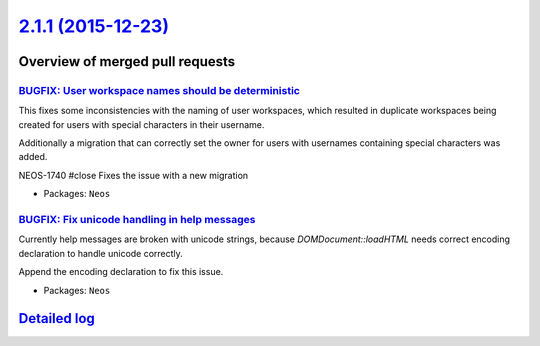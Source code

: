 `2.1.1 (2015-12-23) <https://github.com/neos/neos-development-collection/releases/tag/2.1.1>`_
==============================================================================================

Overview of merged pull requests
~~~~~~~~~~~~~~~~~~~~~~~~~~~~~~~~

`BUGFIX: User workspace names should be deterministic <https://github.com/neos/neos-development-collection/pull/311>`_
----------------------------------------------------------------------------------------------------------------------

This fixes some inconsistencies with the naming of user workspaces,
which resulted in duplicate workspaces being created for users with
special characters in their username.

Additionally a migration that can correctly set the owner for users
with usernames containing special characters was added.

NEOS-1740 #close Fixes the issue with a new migration

* Packages: ``Neos``

`BUGFIX: Fix unicode handling in help messages <https://github.com/neos/neos-development-collection/pull/310>`_
---------------------------------------------------------------------------------------------------------------

Currently help messages are broken with unicode strings, because
`DOMDocument::loadHTML` needs correct encoding declaration to handle
unicode correctly.

Append the encoding declaration to fix this issue.

* Packages: ``Neos``

`Detailed log <https://github.com/neos/neos-development-collection/compare/2.1.0...2.1.1>`_
~~~~~~~~~~~~~~~~~~~~~~~~~~~~~~~~~~~~~~~~~~~~~~~~~~~~~~~~~~~~~~~~~~~~~~~~~~~~~~~~~~~~~~~~~~~
